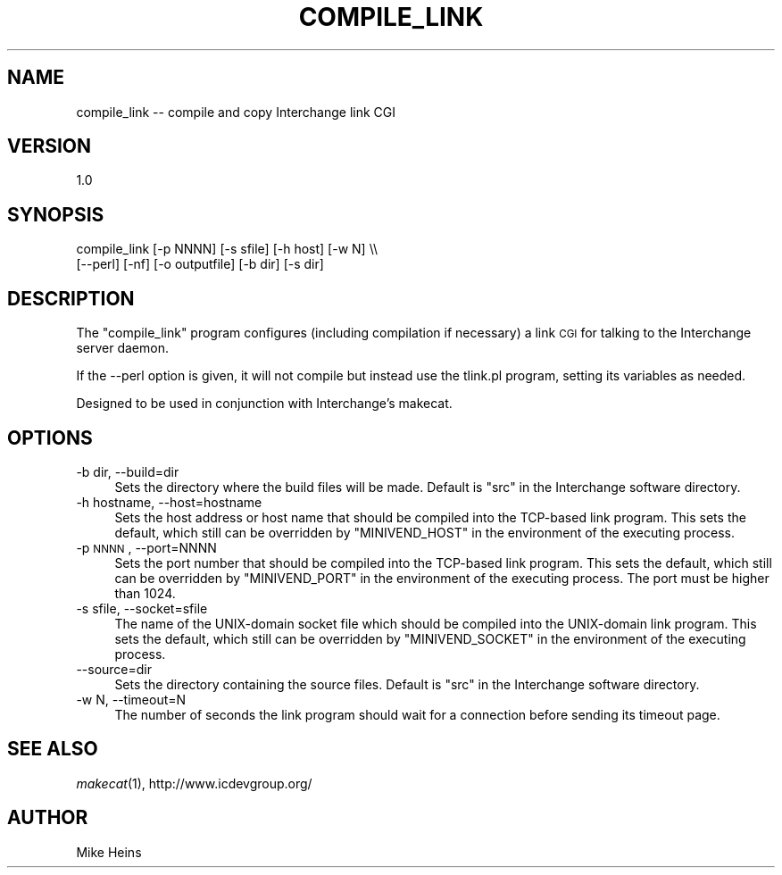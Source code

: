 .\" Automatically generated by Pod::Man v1.37, Pod::Parser v1.32
.\"
.\" Standard preamble:
.\" ========================================================================
.de Sh \" Subsection heading
.br
.if t .Sp
.ne 5
.PP
\fB\\$1\fR
.PP
..
.de Sp \" Vertical space (when we can't use .PP)
.if t .sp .5v
.if n .sp
..
.de Vb \" Begin verbatim text
.ft CW
.nf
.ne \\$1
..
.de Ve \" End verbatim text
.ft R
.fi
..
.\" Set up some character translations and predefined strings.  \*(-- will
.\" give an unbreakable dash, \*(PI will give pi, \*(L" will give a left
.\" double quote, and \*(R" will give a right double quote.  | will give a
.\" real vertical bar.  \*(C+ will give a nicer C++.  Capital omega is used to
.\" do unbreakable dashes and therefore won't be available.  \*(C` and \*(C'
.\" expand to `' in nroff, nothing in troff, for use with C<>.
.tr \(*W-|\(bv\*(Tr
.ds C+ C\v'-.1v'\h'-1p'\s-2+\h'-1p'+\s0\v'.1v'\h'-1p'
.ie n \{\
.    ds -- \(*W-
.    ds PI pi
.    if (\n(.H=4u)&(1m=24u) .ds -- \(*W\h'-12u'\(*W\h'-12u'-\" diablo 10 pitch
.    if (\n(.H=4u)&(1m=20u) .ds -- \(*W\h'-12u'\(*W\h'-8u'-\"  diablo 12 pitch
.    ds L" ""
.    ds R" ""
.    ds C` ""
.    ds C' ""
'br\}
.el\{\
.    ds -- \|\(em\|
.    ds PI \(*p
.    ds L" ``
.    ds R" ''
'br\}
.\"
.\" If the F register is turned on, we'll generate index entries on stderr for
.\" titles (.TH), headers (.SH), subsections (.Sh), items (.Ip), and index
.\" entries marked with X<> in POD.  Of course, you'll have to process the
.\" output yourself in some meaningful fashion.
.if \nF \{\
.    de IX
.    tm Index:\\$1\t\\n%\t"\\$2"
..
.    nr % 0
.    rr F
.\}
.\"
.\" For nroff, turn off justification.  Always turn off hyphenation; it makes
.\" way too many mistakes in technical documents.
.hy 0
.if n .na
.\"
.\" Accent mark definitions (@(#)ms.acc 1.5 88/02/08 SMI; from UCB 4.2).
.\" Fear.  Run.  Save yourself.  No user-serviceable parts.
.    \" fudge factors for nroff and troff
.if n \{\
.    ds #H 0
.    ds #V .8m
.    ds #F .3m
.    ds #[ \f1
.    ds #] \fP
.\}
.if t \{\
.    ds #H ((1u-(\\\\n(.fu%2u))*.13m)
.    ds #V .6m
.    ds #F 0
.    ds #[ \&
.    ds #] \&
.\}
.    \" simple accents for nroff and troff
.if n \{\
.    ds ' \&
.    ds ` \&
.    ds ^ \&
.    ds , \&
.    ds ~ ~
.    ds /
.\}
.if t \{\
.    ds ' \\k:\h'-(\\n(.wu*8/10-\*(#H)'\'\h"|\\n:u"
.    ds ` \\k:\h'-(\\n(.wu*8/10-\*(#H)'\`\h'|\\n:u'
.    ds ^ \\k:\h'-(\\n(.wu*10/11-\*(#H)'^\h'|\\n:u'
.    ds , \\k:\h'-(\\n(.wu*8/10)',\h'|\\n:u'
.    ds ~ \\k:\h'-(\\n(.wu-\*(#H-.1m)'~\h'|\\n:u'
.    ds / \\k:\h'-(\\n(.wu*8/10-\*(#H)'\z\(sl\h'|\\n:u'
.\}
.    \" troff and (daisy-wheel) nroff accents
.ds : \\k:\h'-(\\n(.wu*8/10-\*(#H+.1m+\*(#F)'\v'-\*(#V'\z.\h'.2m+\*(#F'.\h'|\\n:u'\v'\*(#V'
.ds 8 \h'\*(#H'\(*b\h'-\*(#H'
.ds o \\k:\h'-(\\n(.wu+\w'\(de'u-\*(#H)/2u'\v'-.3n'\*(#[\z\(de\v'.3n'\h'|\\n:u'\*(#]
.ds d- \h'\*(#H'\(pd\h'-\w'~'u'\v'-.25m'\f2\(hy\fP\v'.25m'\h'-\*(#H'
.ds D- D\\k:\h'-\w'D'u'\v'-.11m'\z\(hy\v'.11m'\h'|\\n:u'
.ds th \*(#[\v'.3m'\s+1I\s-1\v'-.3m'\h'-(\w'I'u*2/3)'\s-1o\s+1\*(#]
.ds Th \*(#[\s+2I\s-2\h'-\w'I'u*3/5'\v'-.3m'o\v'.3m'\*(#]
.ds ae a\h'-(\w'a'u*4/10)'e
.ds Ae A\h'-(\w'A'u*4/10)'E
.    \" corrections for vroff
.if v .ds ~ \\k:\h'-(\\n(.wu*9/10-\*(#H)'\s-2\u~\d\s+2\h'|\\n:u'
.if v .ds ^ \\k:\h'-(\\n(.wu*10/11-\*(#H)'\v'-.4m'^\v'.4m'\h'|\\n:u'
.    \" for low resolution devices (crt and lpr)
.if \n(.H>23 .if \n(.V>19 \
\{\
.    ds : e
.    ds 8 ss
.    ds o a
.    ds d- d\h'-1'\(ga
.    ds D- D\h'-1'\(hy
.    ds th \o'bp'
.    ds Th \o'LP'
.    ds ae ae
.    ds Ae AE
.\}
.rm #[ #] #H #V #F C
.\" ========================================================================
.\"
.IX Title "COMPILE_LINK 1"
.TH COMPILE_LINK 1 "2008-11-12" "perl v5.8.8" "User Contributed Perl Documentation"
.SH "NAME"
compile_link \-\- compile and copy Interchange link CGI
.SH "VERSION"
.IX Header "VERSION"
1.0
.SH "SYNOPSIS"
.IX Header "SYNOPSIS"
.Vb 2
\&   compile_link [-p NNNN] [-s sfile] [-h host] [-w N] \e\e
\&                [--perl] [-nf] [-o outputfile] [-b dir] [-s dir]
.Ve
.SH "DESCRIPTION"
.IX Header "DESCRIPTION"
The \f(CW\*(C`compile_link\*(C'\fR program configures (including compilation if
necessary) a link \s-1CGI\s0 for talking to the Interchange server daemon.
.PP
If the \-\-perl option is given, it will not compile but instead use the
tlink.pl program, setting its variables as needed.
.PP
Designed to be used in conjunction with Interchange's makecat.
.SH "OPTIONS"
.IX Header "OPTIONS"
.IP "\-b dir, \-\-build=dir" 4
.IX Item "-b dir, --build=dir"
Sets the directory where the build files will be made. Default is \f(CW\*(C`src\*(C'\fR in
the Interchange software directory.
.IP "\-h hostname, \-\-host=hostname" 4
.IX Item "-h hostname, --host=hostname"
Sets the host address or host name that should be compiled into the
TCP-based link program.  This sets the default, which still can be
overridden by \f(CW\*(C`MINIVEND_HOST\*(C'\fR in the environment of the executing process.
.IP "\-p \s-1NNNN\s0, \-\-port=NNNN" 4
.IX Item "-p NNNN, --port=NNNN"
Sets the port number that should be compiled into the TCP-based link program.
This sets the default, which still can be overridden by \f(CW\*(C`MINIVEND_PORT\*(C'\fR in the
environment of the executing process. The port must be higher than 1024.
.IP "\-s sfile, \-\-socket=sfile" 4
.IX Item "-s sfile, --socket=sfile"
The name of the UNIX-domain socket file which should be compiled into the
UNIX-domain link program. This sets the default, which still can be
overridden by \f(CW\*(C`MINIVEND_SOCKET\*(C'\fR in the environment of the executing process. 
.IP "\-\-source=dir" 4
.IX Item "--source=dir"
Sets the directory containing the source files. Default is \f(CW\*(C`src\*(C'\fR in
the Interchange software directory.
.IP "\-w N, \-\-timeout=N" 4
.IX Item "-w N, --timeout=N"
The number of seconds the link program should wait for a connection before
sending its timeout page.
.SH "SEE ALSO"
.IX Header "SEE ALSO"
\&\fImakecat\fR\|(1), http://www.icdevgroup.org/
.SH "AUTHOR"
.IX Header "AUTHOR"
Mike Heins
